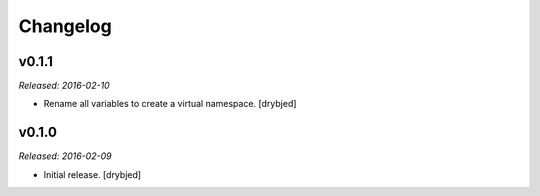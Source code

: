 Changelog
=========

v0.1.1
------

*Released: 2016-02-10*

- Rename all variables to create a virtual namespace. [drybjed]

v0.1.0
------

*Released: 2016-02-09*

- Initial release. [drybjed]

